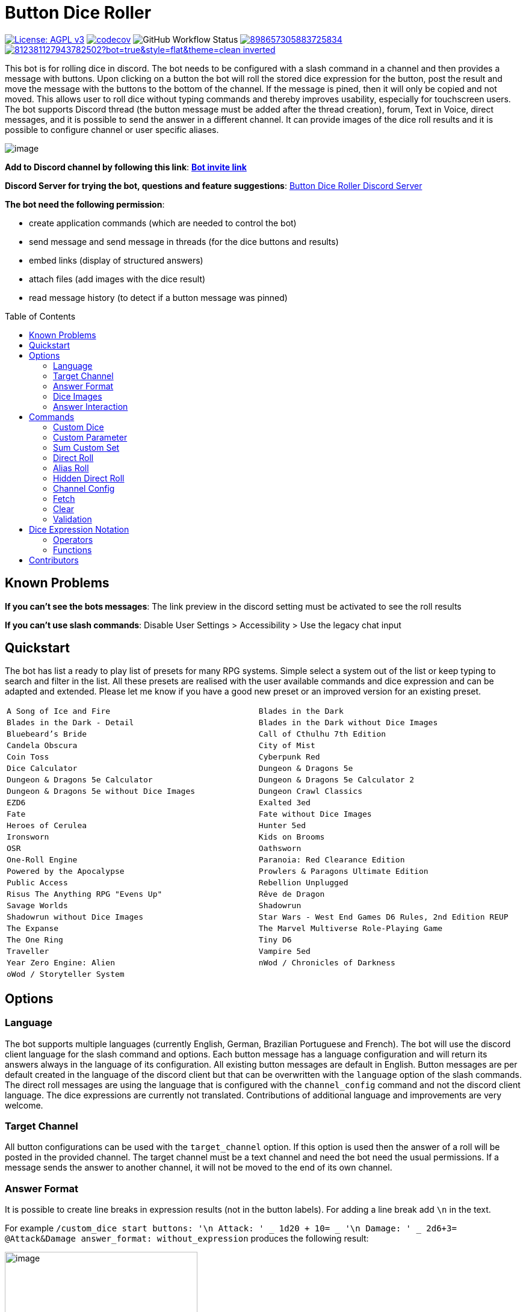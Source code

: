 = Button Dice Roller
:toc: macro

https://www.gnu.org/licenses/agpl-3.0[image:https://img.shields.io/badge/License-AGPL_v3-blue.svg[License: AGPL v3]] https://codecov.io/gh/twonirwana/DiscordDiceBot[image:https://codecov.io/gh/twonirwana/DiscordDiceBot/branch/main/graph/badge.svg?token=OLH7L312D7[codecov]]
image:https://img.shields.io/github/actions/workflow/status/twonirwana/DiscordDiceBot/codeCov.yml?branch=main[GitHub Workflow Status]
image:https://img.shields.io/discord/898657305883725834[link="https://discord.gg/e43BsqKpFr"]
image:https://dcbadge.limes.pink/api/shield/812381127943782502?bot=true&style=flat&theme=clean-inverted[link="https://discord.com/api/oauth2/authorize?client_id=812381127943782502&permissions=274878023680&scope=applications.commands%20bot"]

This bot is for rolling dice in discord.
The bot needs to be configured with a slash command in a channel and then provides a message with buttons.
Upon clicking on a button the bot will roll the stored dice expression for the button, post the result and move the message with the buttons to the bottom of the channel.
If the message is pined, then it will only be copied and not moved.
This allows user to roll dice without typing commands and thereby improves usability, especially for touchscreen users.
The bot supports Discord thread (the button message must be added after the thread creation), forum, Text in Voice, direct messages, and it is possible to send the answer in a different channel.
It can provide images of the dice roll results and it is possible to configure channel or user specific aliases.

image:image/example.webp[image]

*Add to Discord channel by following this link*: https://discord.com/api/oauth2/authorize?client_id=812381127943782502&permissions=274878023680&scope=applications.commands%20bot[*Bot invite link*]

*Discord Server for trying the bot, questions and feature suggestions*: https://discord.gg/e43BsqKpFr[Button Dice Roller Discord Server]

*The bot need the following permission*:

* create application commands (which are needed to control the bot)
* send message and send message in threads (for the dice buttons and results)
* embed links (display of structured answers)
* attach files (add images with the dice result)
* read message history (to detect if a button message was pinned)

toc::[]

== Known Problems

*If you can’t see the bots messages*: The link preview in the discord setting must be activated to see the roll results

*If you can’t use slash commands*: Disable User Settings > Accessibility > Use the legacy chat input

== Quickstart

The bot has list a ready to play list of presets for many RPG systems.
Simple select a system out of the list or keep typing to search and filter in the list.
All these presets are realised with the user available commands and dice expression and can be adapted and extended.
Please let me know if you have a good new preset or an improved version for an existing preset.

[cols="1,1"]
|===
|`A Song of Ice and Fire`
|`Blades in the Dark`
|`Blades in the Dark - Detail`
|`Blades in the Dark without Dice Images`
|`Bluebeard's Bride`
|`Call of Cthulhu 7th Edition`
|`Candela Obscura`
|`City of Mist`
|`Coin Toss`
|`Cyberpunk Red`
|`Dice Calculator`
|`Dungeon & Dragons 5e`
|`Dungeon & Dragons 5e Calculator`
|`Dungeon & Dragons 5e Calculator 2`
|`Dungeon & Dragons 5e without Dice Images`
|`Dungeon Crawl Classics`
|`EZD6`
|`Exalted 3ed`
|`Fate`
|`Fate without Dice Images`
|`Heroes of Cerulea`
|`Hunter 5ed`
|`Ironsworn`
|`Kids on Brooms`
|`OSR`
|`Oathsworn`
|`One-Roll Engine`
|`Paranoia: Red Clearance Edition`
|`Powered by the Apocalypse`
|`Prowlers & Paragons Ultimate Edition`
|`Public Access`
|`Rebellion Unplugged`
|`Risus The Anything RPG "Evens Up"`
|`Rêve de Dragon`
|`Savage Worlds`
|`Shadowrun`
|`Shadowrun without Dice Images`
|`Star Wars - West End Games D6 Rules, 2nd Edition REUP`
|`The Expanse`
|`The Marvel Multiverse Role-Playing Game`
|`The One Ring`
|`Tiny D6`
|`Traveller`
|`Vampire 5ed`
|`Year Zero Engine: Alien`
|`nWod / Chronicles of Darkness`
|`oWod / Storyteller System`
|
|===

== Options

=== Language

The bot supports multiple languages (currently English, German, Brazilian Portuguese and French).
The bot will use the discord client language for the slash command and options.
Each button message has a language configuration and will return its answers always in the language of its configuration.
All existing button messages are default in English.
Button messages are per default created in the language of the discord client but that can be overwritten with the `language` option of the slash commands.
The direct roll messages are using the language that is configured with the `channel_config` command and not the discord client language.
The dice expressions are currently not translated.
Contributions of additional language and improvements are very welcome.

=== Target Channel

All button configurations can be used with the `target_channel` option.
If this option is used then the answer of a roll will be posted in the provided channel.
The target channel must be a text channel and need the bot need the usual permissions.
If a message sends the answer to another channel, it will not be moved to the end of its own channel.

=== Answer Format

It is possible to create line breaks in expression results (not in the button labels).
For adding a line break add `\n` in the text.

For example `/custom_dice start buttons: '\n  Attack: ' _ 1d20 + 10= _ '\n  Damage: ' _ 2d6+3= @Attack&Damage answer_format: without_expression` produces the following result:

image:image/multiLineResult.png[image,320]

All commands have an `answer_format` option that determines how the answer of a dice roll is shown.
In the case of the direct roll command `r` the `answer_format` can be configured for the current channel with the `channel_config` command.
There are the following options: `full`, `without_expression`, `only_result`, `only_dice`, `compact` and `minimal`.

==== Full

`full` is the default and shows result as multiline with avatar of the user, color coding and all details.
Will show result images, if they are configured.

image:image/full.png[image,320]

==== Without expression

`without_expression` is the same as `full` but don't show the dice expression in the result.
This is useful if the expression is very long and it is recommended to add a label.
Will show result images, if they are configured.

image:image/without_expression.png[image,320]

==== Only Result

`only_result` shows only the calculated result and if configured the dice images.
The expression, static modifier and the dice results as text will not be shown.
This option is useful for buttons that only produce a text or emoji

image:image/only_result.png[image,320]

==== Only Dice

`only_dice` shows only dice results, if configured as images.
The expression, static modifier and calculated results beside the dice will not be shown.

image:image/only_dice.png[image,320]

==== Compact

`compact` shows the result as single line (if there are multiple expressions in on roll, they will be displayed in multiple lines) and all details.
Will not show result images, even if they are configured.

image:image/compact.png[image,320]

==== Minimal

`minimal` shows the result as single line with only the expression (or if available the label instate of the expression) and result, without the details like the result of each die.
Will not show result images, even if they are configured.

image:image/minimal.png[image,320]

=== Dice Images

All commands have a `dice_image_style` and a `dice_image_color` option that can be configured to add an image of the rolled dice.
To configure dice images for the direct roll, use the `/channel_config save_direct_roll_config` command.
The color of specific dice can be overwritten, with valid colors for the style, in the expression.
For example:

`/custom_dice start buttons: 2d6+2d10 col 'red_and_gold' + 2d20 col 'green_and_gold'@color roll answer_format: without_expression dice_image_style: polyhedral_alies_v2 dice_image_color: blue_and_gold`

produces:

image:image/colorRoll.png[image,320]

For the direct rolls it can be configured with the `channel_config` command.
The images will only be shown if the following conditions are met:

* The `answer_format` is set to `full`, `only_dice`, `only_result` or `without_expression`
* No set of dice with more than 30 dice
* If the color of the dice is not `none`

There are the following options:

==== none

No image will be shown.

==== polyhedral_3d

image:image/polyhedral_3d_red_and_white.png[image,600]
image:image/polyhedral_3d_blue_and_white.png[image,600]
image:image/polyhedral_3d_green_and_white.png[image,600]
image:image/polyhedral_3d_grey_and_white.png[image,600]
image:image/polyhedral_3d_orange_and_white.png[image,600]
image:image/polyhedral_3d_purple_and_white.png[image,600]
image:image/polyhedral_3d_yellow_and_white.png[image,600]

Valid for d4, d6, d10, d8, d12, d20, d100 and the supported colors are: `red_and_white`, `blue_and_white`,`green_and_white`, `grey_and_white`, `orange_and_white`, `purple_and_white`, `yellow_and_white`.

==== fate

image:image/fate_image.png[image,360]

Valid for d[-1,1,1] and the only supported color is: `black`

==== d6_dots

.white
image:image/d6_white.png[image,360]

.black_and_gold
image:image/d6_black_and_gold.png[image,360]

Valid for d6 and the supported color are: `white` and `black_and_gold`

The by `black_and_gold` was adapted from https://speakthesky.itch.io/typeface-dicier[Dicier].

==== polyhedral_2d

image:image/draw_color.png[image,600]

Valid for d2, d4, d6, d10, d8, d12, d20, d100 and the supported colors are: `white`, `gray`, `black`, `red`, `pink`, `orange`, `yellow`, `green`, `magenta`, `cyan`, `blue` and `indigo`.

It `polyhedral_2d` also works with custom dice and emojis.
With the limitation that it will only create images if for one or two regular characters or for one emoji.

image:image/draw_color_custom.png[image,600]

A visual coin throw example is: `/custom_dice start buttons: d[👍/👎]@Coin answer_format: only_dice dice_image_style: polyhedral_2d dice_image_color: gray`

==== polyhedral_alies_v1

image:image/black_and_gold.png[image,600]

Valid for d4, d6, d10, d8, d12, d20, d100 and the only supported color is: `black_and_gold`
This set was designed and contributed by https://www.instagram.com/alie_in_beanland/[alieinbeanland].

==== polyhedral_alies_v2

Valid for d4, d6, d10, d8, d12, d20, d100 and supported colors are: `black_and_gold`, `blue_and_silver`, `blue_and_gold`, `green_and_gold`, `orange_and_silver`, `red_and_gold`, `purple_and_silver`, `black_and_red`, `rainbow`, `black_and_silver`, `pink_and_silver`, `yellow_and_brown`, `purple_and_black`, `blue_and_black`

.black_and_gold
image:image/polyhedral_alies_v2_black_and_gold.png[image,600]

.blue_and_silver
image:image/polyhedral_alies_v2_blue_and_silver.png[image,600]

.green_and_gold
image:image/polyhedral_alies_v2_green_and_gold.png[image,600]

.red_and_gold
image:image/polyhedral_alies_v2_red_and_gold.png[image,600]

.blue_and_gold
image:image/polyhedral_alies_v2_blue_and_gold.png[image,600]

.orange_and_silver
image:image/polyhedral_alies_v2_orange_and_silver.png[image,600]

.purple_and_silver
image:image/polyhedral_alies_v2_purple_and_silver.png[image,600]

.black_and_red
image:image/polyhedral_alies_v2_black_and_red.png[image,600]

.rainbow
image:image/polyhedral_alies_v2_rainbow.png[image,600]

.black_and_silver
image:image/polyhedral_alies_v2_black_and_silver.png[image,600]

.pink_and_silver
image:image/polyhedral_alies_v2_pink_and_silver.png[image,600]

.yellow_and_brown
image:image/polyhedral_alies_v2_yellow_and_brown.png[image,600]

.purple_and_black
image:image/polyhedral_alies_v2_purple_and_black.png[image,600]

.blue_and_black
image:image/polyhedral_alies_v2_blue_and_black.png[image,600]

This set was designed and contributed by https://www.instagram.com/alie_in_beanland/[alieinbeanland].

==== polyhedral_knots

.blue
image:image/polyhedral_knots_blue.png[image,600]

.purple_dark
image:image/polyhedral_knots_purple-dark.png[image,600]

.purple_white
image:image/polyhedral_knots_purple-white.png[image,600]

Valid for d4, d6, d10, d8, d12, d20, d100 and the supported color is: `blue`, `purple_dark` and `purple_white`

This set was designed and contributed by mailto:minuette@gmail.com[Myrynvalona].

==== polyhedral_RdD

.default
image:image/polyhedral_RdD_default.png[image,600]

.special
image:image/polyhedral_RdD_special.png[image,170]

The style has two "colors": `default` and `special`.
The `default` "color" contains universal images for d4, d6, d7, d10, d8, d12, d20, d100.
The `special` "color" contains only images for Draconic d8 (image values are 0 to 7 and a dragon for the 8) and Astral d12 with only special symbols.

This set was designed and contributed by http://scriptarium.org[scriptarium.org].

==== Expanse

image:image/expanse.png[image,600]

Valid for d6 and the supported color are: `belt_dark`, `belt_light`, `earth_dark`, `earth_light`, `mars_dark`, `mars_light`, and `protogen_light`.

The dice image are from https://github.com/Foxfyre/expanse.

==== Marvel

image:image/marvel_red.png[image,600]
image:image/marvel_blue.png[image,600]

Valid for d6 and the supported color are: `red` and `blue`.

The dice image are from SeaGoatGames

=== Answer Interaction

Answer interaction option allow to change/interact with the result of a roll.
Default is `none`.

==== reroll

The `reroll` option allows the user of the original roll to reroll some or all of the dice.
The user can select up to 20 dice for reroll and reroll them.
All not selected dice keep there result.
This supports all dice expression functionality.
If for example an exploded die is rerolled then it will also remove the exploded results.
The reroll can be done multiple times, until the 'Finish' button is used.

image:image/reroll.webp[image,600]

== Commands

=== Custom Dice

image:image/custom_dice.webp[image]

Use the slash command: `custom_dice start` and add up to 25 custom buttons, each with its own dice expression (see the section <<Dice Expression Notation>>).
The expressions for the buttons are seperated by `;`.
Using `;;` will create a row break and put the button after `;;` in a new row.
Discord allows a maximum of 5 rows with each 5 buttons.
For example `/custom_dice start buttons:3d6@Attack;10d10;3d20` will produce three buttons, one with `3d6` (and the label Attack), one with `10d10` and one with `3d20`.
Clicking on a button provides the results of the button dice expression.

It is possible to use alias with custom dice buttons.
The alias must be created before the button is created.
A usage example would be:
Create the server alias `attack modifier` with the value 0.
Then create a custom dice button with the expression `d20+attack modifier@Attack` and each player create a user alias for `attack modifier` with the attack modifier of its character.
This will provide a button called `Attack` which rolls with a personalized modifier for each player.

==== Examples

===== Dungeon & Dragons 5e with Dice Images

`/custom_dice start buttons: 2d20k1@D20 Advantage;2d20L1@D20 Disadvantage;D20;;1d4;1d6;1d8;1d10;1d12;1d100;2d4=@2d4;2d6=@2d6;2d8=@2d8;2d10=@2d10;2d12=@2d12;2d20=@2d20 answer_format: without_expression dice_image_style: polyhedral_RdD dice_image_color: default`

===== Powered by the Apocalypse

`/custom_dice start buttons: val('$roll',2d6=) if('$roll'>=?10, 'Total Success', '$roll'\<=?6, 'Miss', 'Partial Success')@Move;;val('$roll',2d6+1=) if('$roll'>=?10, 'Total Success', '$roll'\<=?6, 'Miss', 'Partial Success')@Move +1;val('$roll',2d6+2=) if('$roll'>=?10, 'Total Success', '$roll'\<=?6, 'Miss', 'Partial Success')@Move +2;val('$roll',2d6+3=) if('$roll'>=?10, 'Total Success', '$roll'\<=?6, 'Miss', 'Partial Success')@Move +3;val('$roll',2d6+4=) if('$roll'>=?10, 'Total Success', '$roll'\<=?6, 'Miss', 'Partial Success')@Move +4;val('$roll',2d6+5=) if('$roll'>=?10, 'Total Success', '$roll'\<=?6, 'Miss', 'Partial Success')@Move +5;;val('$roll',2d6-1=) if('$roll'>=?10, 'Total Success', '$roll'\<=?6, 'Miss', 'Partial Success')@Move -1;val('$roll',2d6-2=) if('$roll'>=?10, 'Total Success', '$roll'\<=?6, 'Miss', 'Partial Success')@Move -2;val('$roll',2d6-3=) if('$roll'>=?10, 'Total Success', '$roll'\<=?6, 'Miss', 'Partial Success')@Move -3;val('$roll',2d6-4=) if('$roll'>=?10, 'Total Success', '$roll'\<=?6, 'Miss', 'Partial Success')@Move -4;val('$roll',2d6-5=) if('$roll'>=?10, 'Total Success', '$roll'\<=?6, 'Miss', 'Partial Success')@Move -5;;d4;d6;d8;d10;d12;d20 answer_format: without_expression dice_image_style: polyhedral_RdD dice_image_color: default`

===== Call of Cthulhu 7th Edition

`/custom_dice start buttons: 1d100; 2d100L1@1d100 Advantage; 2d100K1@1d100 Penalty; 1d3; 1d4; 1d6; 1d8; 1d10; 1d12; 1d20; 3d6`

===== OSR

`/custom_dice start buttons:1d20@D20;1d6@D6;2d6@2D6;1d4@D4;1d8@D8;6x3d6=@Stats;(3d6=)*10@Gold;1d100@D100;1d10@D10;1d12@D12`

=== Custom Parameter

image:image/custom_parameter.webp[image]

Use for example the slash command `/custom_parameter expression:{numberOfDice:1\<\=>10}d{sides:4@D4/6@D6/8@D8/12@D12/20@D20}` to create a message with a dice expression, where the user can fill the parameter with buttons.
For the dice expression see the section <<Dice Expression Notation>>.
The parameter have the format `+{name}+`.
If there is no range given, then button for the values 1-15 are presented.
There are two parameter range notations:

* `{numberOfDice:1\<\=>10}`: Provides the buttons for the given range (including).
The maximum are 23 buttons.
* `{sides:4/6/8/10/12/20}`: Provides each value, seperated be a slash up to 23 buttons.
It is possible to add an optional label to each value in the format `value@label`.
For example `{bonus:0@None/3@Small Bonus/5@Big Bonus}` will show on the buttons 'None', 'Small Bonus' and 'Big Bonus' but apply the values 0, 3 or 5 to the expression

If the label of a parameter option starts with a `!` e.g. `{sides:1d6@default/2d6@bonus/d20@!direct}` then the button is as a green direct roll button.
This means that if it is clicked then all following parameter will skipped and in the expression replaced with `''`.

For example:
`/custom_parameter start expression: {n}d{s:4/6/10/20@!20}+{modi:+1/+2/+3}=` let you select first the number of die, then the type of dice and then a modification.
But if you select `20` it will skip the modification selection and directly roll the selected number of d20.

An expression can have up to 4 parameter.
The user can click on the buttons to fill all open parameter of the expression.
If all parameter are selected then the expression will be rolled.
The first user that clicks on a button add his name to the message and only this user can select further parameter.
Every user can still use the `Clear` button.
The command uses the `without_expression` as default answer format.

==== Examples

===== Vampire 5ed

`/custom_parameter start expression: val('$r',{regular dice:1\<\=>16}d10 col 'blue') val('$h',{hunger dice:0\<\=>5}d10  col 'purple_dark') val('$s',('$r' + '$h')>=6c) val('$rt','$r'==10c) val('$ht','$h'==10c) val('$ho','$h'==1c) val('$2s',( ( ('$rt' + '$ht'=) ) /2)*2) val('$ts',('$s' + '$2s'=)) concat('successes: ', '$ts', ifE('$ts',0,ifG('$ho',1,' bestial failure' , ''),''), ifE('$rt' mod 2, 1, ifE('$ht' mod 2, 1, ' messy critical', ''), '')) answer_format: without_expression dice_image_style: polyhedral_knots dice_image_color: blue`

=====  nWod / Chronicles of Darkness

`/custom_parameter start expression: {Number of Dice}d!10>=8c`

=====  oWod / Storyteller System

`/custom_parameter start expression:val('$diceNumber',{Number of Dice}) val('$target', {Target Number:2\<\=>10}) val('$reroll', {Reroll on 10:0@No/1@Yes}) val('$roll', if('$reroll'=?0, '$diceNumber' d10,'$diceNumber' d!10)) ('$roll'>='$target' c) - ('$roll'==1c)=`

=====  Shadowrun

`/custom_parameter start expression: val('$roll',{number of dice:1\<\=>20} d6) concat('$roll'>4c, if('$roll'==1c >? '$roll' c/2,' - Glitch!'))`

=====  Savage Worlds:

`/custom_parameter start expression: (d!!{Dice:4@D4/6@D6/8@D8/12@D12/20@D20} + {Type: 0@Regular/1d!!6@Wildcard})k1`

=== Sum Custom Set

image:image/sum_custom_set.webp[image]

Use the slash command `/sum_custom_set start buttons:+1d6;+1d20;+1@Boon;-1@Bane` to create a message with a custom dice set.
In this case it will create four buttons: `1d6`,`1d20`,`+1@Boon` and `-1@Bane`.
The user can click on a button to add it to the set, even multiple times.
The first user that clicks on a button add his name to the message and only this user can add, remove or roll dice.
Every user can still use the `Clear` button.
Clicking on the `Roll` button will roll the dice the message and copy a clear button message to the end.
The `Roll` can only be clicked if the expression is valid. `Back` will undo the last addition and `Clear` reset all.

The buttons can be created with the dice notation, see the section <<Dice Expression Notation>> and are seperated by `;`.
Using `;;` will create a row break and put the button after `;;` in a new row.
If the buttons expression ends with `;;` then the three system buttons (Roll, Clear and Back) will be in a new row.
Discord allows a maximum of 5 rows with each 5 buttons.
The text after an optional `@` will be used as label for the button.

If the label starts with a `!` e.g. `d20@!d20` then the button is as a green direct roll button.
This means that if it is clicked then its value will be added to the expression and the roll is directly triggered and it not necessary to click additionally on the `Roll` button.
Direct roll buttons are only enabled if the resulting expression is valid.

If the option `always_sum_result` is `true` (the default) then the result of the dice will be added together, the equivalent of adding `=` at the end of the expression.

If the option `hide_expression` is `true` (the default) then the result and the message with the current expression will show the label of the buttons and the expression only if the button has now specific label.
If it is set to `false` then it will show always the expression.

The optional option `prefix` and `postfix` will always add before/after the expression before it is rolled.
For example for the command `/sum_custom_set start buttons: +1d6;+2d6;+3d6 prefix: ( postfix: )k2` the following buttons are pressed: `+2d6`,`+3d6` and `Roll` then the expression `(+2d6+3d6)k2` will be generated and rolled.
If the combination of pressed button, the prefix and postfix is not a valid expression then the `Roll` button is disabled.

This command can also use alias (see the `channel_config` command).
The substitution of the alias name with its value happen upon pressing the `Roll` button.
If there is no valid alias then the expression can be invalid and it is not possible to press the `Roll` button.

==== Examples

===== Traveller

`/sum_custom_set start buttons:+2d6;+(3d6k2)@Boon;+(3d6l2)@Bane;+1d6;+1;+2;+3;+4;-1;-2;-3;-4`

===== Universal Dice Calculator

`/sum_custom_set start buttons: 7;8;9;+;-;4;5;6;d;k;1;2;3;0;l always_sum_result: true`

===== D&D 5th Dice Calculator

`/sum_custom_set start buttons: \+1d4;+1d6;+1d8;+1d10;+1d12;+1d100@%;+1d20@d20;+((2d20k1) col 'blue_and_gold')@ADV;+((2d20L1) col 'red_and_gold')@DIS;+((3d20k1) col 'blue_and_gold')@ACC;+1;+2;+3;+4;+5;-1;-2;-3;-4;-5;+10;-10 always_sum_result: true hide_expression_in_answer: true answer_format: without_expression dice_image_style: polyhedral_alies_v2 dice_image_color: blue_and_silver`

=== Direct Roll

image:image/direct_roll.webp[image]

With the command `/r` it is possible to directly call the dice expression (see <<Dice Expression Notation>>) without the usage of buttons.
For example `/r expression:3d6` will simply roll 3d6 and post the result without showing any buttons.
It is possible to give the roll a label by adding it with a `@`.

For example `/r expression:d20+10@Alriks Attack` will result in:

image:image/directRoll_label.png[image]

The result of the dice will be summed up per default.
The output can be configured with the `channel_config` command.

=== Alias Roll

Alias Roll, used with the command `/a`, is variant of the direct roll which shows the list of available alias in the autocomplete.
For example if you use first `/channel_config alias save name: heavy_orc_attack value: 1d20+6=@Heavy Orc Attack scope: current_user_in_this_channel` and then `/a alias_or_expression:`, then `heavy_orc_attack` will be in the autocomplete of the command.
It is still possible roll normal dice expression or extend the alias.
Alias can be added and removed with the `/channel_config alias` command.

=== Hidden Direct Roll

image:image/hiddenDircetRoll.webp[image]

With the command `/h` it is possible to directly call the dice expression (see <<Dice Expression Notation>>) like <<Direct Roll>> but the answer is initial only visible to the user and can be revealed to other user by pressing on the button "Reveal".
For example `/h expression:3d6` will simply roll 3d6 and show only the current user the result.
The result of the dice will be summed up per default.
The output can be configured with the `channel_config` command.

=== Channel Config

This command is used create a channel specific configuration.
It is possible to configure alias and the output for the direct rolls:

==== Direct Roll Config

The command can be configured for a channel by using the `/channel_config save_direct_roll_config` command.
The configuration will be used for all `/r` in this channel until it is overwritten or deleted with `/channel_config delete_direct_roll_config`.

There are the following options:

* `answer_format`: see the  <<Answer Format>> for details, the default value is `full`.
* `always_sum_result`: if the result should always sum together.
If set to false the `3d6` would return the result for each die, not the sum of all three.
This can still be done by using the sum operator `=` e.g. `3d6=`.
The default value is true
* `image_result`: see <<Dice Images>> for details, the default value is `polyhedral_3d_red_and_white`

==== Aliases

It is possible to configure alias in a channel.
Alias can be used with direct roll and custom dice.
If a custom dice button is created that should use an alias, the alias musst exist before the button is created.

For example `/channel_config alias save name: att value: (2d20k1)+10+1d4 scope: current_user_in_this_channel` creates an attack alias for the user.
Each time the user uses the slash command `/r expression: att`, the `att` will automatically replaced with `(2d20k1)+10+1d4`

An alias has a name and a value and will replace each occurrence in the dice expression of its name with its value.

There are two scopes of alias:

* `all_users_in_this_channel`: It will be applied to each roll in a channel, for every user.
* `current_user_in_this_channel`: It will only apply to for the user who created the alias in the channel.

The user specific alias will be applied first.

There are four commands for each scope.

* `save` creates or overwrites an alias
* `multi_save` creates or overwrites multiple alias.
Alias are seperated by `;` and the name and the value are seperated by `:`.
For example: `/channel_config alias multi_save aliases: att:2d20;dmg:2d6+4= scope: current_user_in_this_channel` saves two alias:
** `att` with `2d20`
** `dmg` with `2d6+4=`
* `delete` removes an alias by its name
* `list` provides a list of all alias

=== Fetch

The command moves the last existing button message to the bottom of the channel.
The message must be at least 1min old.
The state of the button message will be lost and reset as if new created.

=== Clear

The clear command removes all button configuration in a channel from the bot and deletes the button messages.

=== Validation

This command can be used to develop new expressions and get a fast feedback if the expression has the correct syntax.
Upon typing the autocomplete will be open and show the typed expression if it has a valid syntax and can be executed.
If the expression is invalid it will show the first 100 characters of the error message.
To get the complete error message press enter twice (even if the autocomplete will replace the expression with the error text).
The autocomplete validation will not apply alias.
This command will change when discord improves the autocomplete.

== Dice Expression Notation

see https://github.com/twonirwana/DiceEvaluator for all details.

The evaluator processes dice expression and returns a list of rolls, each containing a list of elements.
Elements have a value (a number or a text) and can have a color.
For example `2d6` rolls two six-sided dice and returns a list with two elements, each with a value between 1 and 6. To get the sum of the roll, simple add a `=` at the end, for example in this case `2d6=`.
The same applies to numbers `3 + 5` has as result a list with the elements 3 and 5, only if written as `3 + 5=` the result is 8.
All non-functional text must be surrounded (escaped) by `'`. For example `1d('head' + 'tail')` will flip a coin.
List can be included into the expression by using square brackets.
An empty list `[]` or empty literal `''` are non value.
For example `1d[2,2,4,4,6,6]` will a die which has two sides with 2, two sides with 4 and two sides with 6. The roll will be a list with one element, which has a value of 2, 4 or 6. Lists also escape characters, so `1d[head,tail]` will also flip a coin.

Multiple expression can be separated by `,`.
For example `3d6, 4d8` will roll two six-sided dice and return a list with two rolls, the first one containing the roll elements of the `3d6` and the second one the roll of the `4d8`.

Operators have a precedent, which is defined by the order of the operators in the table below.
Operators with a higher precedence are evaluated first.
Brackets can be used to change the order of evaluation.
For example `1d4+3d6` is the appending of roll of 1d4 and 3d6, but `(1d4+3=)d6)` gets first the sum of the roll of 1d4 and 3 and then rolls this number of d6.

The number of dice is limited to 1000 and every number approve 9 digits or with more than 9 digit after the decimal dot result in an error.

Boolean values will be represented by `'true'` and `'false'`.

It is possible to set tags and color.
Colors have no direct effect and will be also set to all random elements of the expression.
Tags on the other hand wil change the interaction of with other operators, in most cases operators will work only on elements with the same tag.

=== Operators

All operators are case insensitiv.

[width="100%",cols="9%,8%,7%,48%,4%,8%,8%,8%",options="header",]
|===
|Name |Notation |Example |Description |Precedent |Associativity |Left parameter |Right parameter
|Repeat |`<number>x<expression>` |`3x2d6` |Repeats the expression separately a number of times given in <number>. This should be used outside other expressions and will not work inside most expressions |0 |left |a single integer number between 1-10 | a expression
|List Repeat |`<number>r<expression>` |`3r(2d6=)` |Repeats the expression a number of times given in <number> and combines the results in one list. |1 |left |a single integer number between 0-20 | a expression
| Concat |`<expression>_<expression>` |`d20_'dmg''` | Combines the result of both expression into on single element |2 |left |one or more elements | one or more elements
|Or |`<boolean>\|\|<boolean>` |`d6=?5 \|\| d6=?6` | Boolean or operation of the two boolean values | 3 |left | boolean value | boolean value
|And |`<boolean>&&<boolean>` |`d6=?5 && d6=?6` | Boolean and operation of the two boolean values | 4 |left | boolean value | boolean value
|Not |`!<boolean>` |`!d6=?5` | Negates the boolean value right from it | 5 |right |  | boolean value
|Equal |`<left> =? <right>` |`d6=?5` | Compare the left and the right and returns true if equal and false otherwise | 6 |left |one or more elements  | one or more elements
|Lesser |`<left> <? <right>` |`d6<?5` | Compare the left and the right and returns true if `<left>` is lesser than `<right>` otherwise false | 7 |left |a single number | a single number
|Lesser Equal |`<left> \<=? <right>` |`d6\<=?5` | Compare the left and the right and returns true if `<left>` is lesser or equal then `<right>` otherwise false | 8 |left |a single number | a single number
|Greater |`<left> >? <right>` |`d6>?5` | Compare the left and the right and returns true if `<left>` is greater than `<right>` otherwise false | 9 |left |a single number | a single number
|Greater Equal |`<left> >=? <right>` |`d6>=?5` | Compare the left and the right and returns true if `<left>` is greater or equal than `<right>` otherwise false | 10 |left |a single number | a single number
| In |`<left> in <right>` |`d6 in [1/3/5]` | Returns true if every element in left is contained in right otherwise false | 11 |left |a one or more elements | one or more elements
|Sum |`<left> =` |`2d6=` |Sums the list of on the left side of the symbol |12 |left |a list of numbers |-
|Modulo |`<left> mod <right>` |`d6 mod 2` | returns the remainder of the division |13 |left |a single integer number |a single non zero integer number
|Multiply |`<left> * <right>` |`2 * 6` |Multiplies the right number with the left number |14|left |a single number |a single number
|Divide |`<left> / <right>` |`4 / 2` |Divides the right number with the left number and rounds down to the next full number |15 |left |a single integer number |a single integer number
|Decimal Divide |`<left> // <right>` |`4 // 3` |Divides the right number with the left number and provides a decimal number with up to 5 decimal digital |16 |left |a single number |a single number
|Count |`<list> c` |`3d6>3c` |Counts the number of elements in a list |17 |left |a list |-
|Greater Then Filter |`<list> > <number>` |`3d6>3` |Keeps only the elements of the left list that are bigger as the right number. Applies only to elements with the same tag. |18 |left |one or more numbers |a single number
|Lesser Then Filter |`<list> < <number>` |`3d6<3` |Keeps only the elements of the left list that are lesser as the right number. Applies only to elements with the same tag. |19 |left |one or more numbers |a single number
|Greater Equal Then Filter |`<list> >= <number>` |`3d6>=3` |Keeps only the elements of the left list that are bigger or equal as the right number. Applies only to elements with the same tag. |20 |left |one or more numbers |a single number
|Lesser Equal Then Filter |`<list> \<= <number>` |`3d6\<=3` |Keeps only the elements of the left list that are lesser or equal as the right number. Applies only to elements with the same tag. |21 |left |one or more numbers |a single number
|Equal Filter |`<list> == <element>` |`3d6==3` |Keeps only the elements of the left list that are equal to the element. Applies only to elements with the same tag. |22 |left |one or more elements |a single elements
|Keep Highest |`<list> k <numberToKept>` |`3d6k2` |keeps the highest values out a list, like the roll of multiple dice. Applies only to elements with the same tag. |23 |left |one or more elements |a single number
|Keep Lowest |`<list> l <numberToKept>` |`3d6l2` |keeps the lowest values out a list, like the roll of multiple dice. Applies only to elements with the same tag. |24 |left |one or more elements |a single number
|Add to List |`<left> + <right>` |`2d6 + 2` or `+3` |Combines the rolls of both sides to a single list. If used as unary operator, it will be ignored e.g. `+5` will process to `5` |25  |left for binary and right for unary |none or more elements |one or more elements
|Negative add to List |`<left> - <right>` |`2 - 1` or `-d6` |Combines the rolls of both sides to a single list. The right side is multiplied by -1. |26 |left for binary and right for unary |none or more elements |one or more numbers
|Reroll |`<expression>rr<rerollIfIn>` |`10d6rr1` | Reroll the whole `<expression>` once if any of the elements of `<expression>` are in the elements of `<rerollIfIn>` |27 |left|one or more elements|one or more elements
|Tag |`<expression>tag<text>` |`d6 tag 'special'` | Set a tag to all elements of an expression, most operator work on elements with the same tag. The tag will be appended to the name but a number remains a number, even with a text tag. |28 |left|one or more elements|a single text
|Color |`<expression>col<text>` |`d6 col 'red'` | Set a color to all elements, and all in it involved random elements, of an expression. The color will not directly given in the result and has no effect on other operations |29 |left|one or more elements|a single text
|Exploding Add Dice |`<numberOfDice>d!!<numberOfFaces>` |`3d!!6` |Throws dice and any time the max value of a die is rolled, that die is re-rolled and added to the die previous resul total. A roll of the reroll the sum of the value. |30 |left for binary and right for unary |none or a single positiv integer number (max 1000) |a single integer number
|Exploding Dice |`<numberOfDice>d!<numberOfFaces>` |`4d!6` or `d!6` |Throws dice and any time the max value of a die is rolled, that die is re-rolled and added to the dice set total. A reroll will be represented as two dice roll elements |31 |left for binary and right for unary |none or a single integer number (max 1000) |a single positiv integer number
|Regular Dice |`<numberOfDice>d<numberOfFaces>` |`3d20`, `d20` or `3d[2/4/8]` |Throws a number of dice given by the left number. The number sides are given by the right number. If the right side a list, an element of the list is randomly picked. The roll is a list with the dice throw |32 |left for binary and right for unary |none or a single integer number (max 1000) |a single positiv number or multiple elements
|===

=== Functions

All functions are case insensitiv.

[width="100%",cols="6%,22%,14%,58%",options="header",]
|===
|Name |Notation |Example |Description
|min |`min(<expression1>, <expression2> ...)` |`min(4d6)` |returns the smallest elements (multiple if the smallest is not unique) of one or more inner expressions. Text is compared alphabetically
|max |`max(<expression1>, <expression2> ...)` |`max(4d6)` |returns the largest elements (multiple if the largest is not unique) of one or more inner expressions. Text is compared alphabetically
|sort asc |`asc(<expression1>, <expression2> ...)` |`asc(4d6)` |sorts all elements ascending of one or more inner expressions. Text is compared alphabetically
|sort desc |`desc(<expression1>, <expression2> ...)` |`desc(4d6)` |sorts all elements descending of one or more inner expressions. Text is compared alphabetically
|cancel |`cancel(<expression>, <listA>, <listB>)` |`cancel(8d10, 10, 1)` |the elements of listA and listB (can also be single elements) cancel each other and remove each other from the result.
|replace |`replace(<expression>, <find>, <replace> ...)` |`replace(8d10, [9/10], 'bonus')` | each element in `<expression>` that matches on of the elements in `<find>` will be replaced with the elements in `<replace>`. `<replace>` can be an empty list `[]` or literal `''` and thereby removing the found elements. It is possible to add multiple <find>/<replace> pairs to replace different elements in one replace. If the <replace> expression contains dice then they will only be rolled on a matching find element and for each matching element again.
|explode |`exp(<roll>,<rerollOnList>,<numberOfRerolls>` |`exp(d[1/2/3],[2/3])` or `exp(d[1/2/3],[2/3], 2)` | Rerolls the `<roll>` expression if any of its result elements are in the elements of `<rerollOnList>` and returns the original result  and all reroll results. If `<roll>` contain more then one die then all are rerolled, even if only on result of one die matches the reroll list. `<numberOfRerolls>` define the maximum number of rerolls bevor the function stops with rerolls and returns the current result. `<numberOfRerolls>` must be a number between 0 and 100. If `<numberOfRerolls>` is not provided as argument then 100 will be used.
|if |`if(<boolean>,<true>,<false>)` |`if(1d6=?6,'six','not six')` or `if(1d6=?6,'six')` or `val('$r',1d6), if('$r'=?1,'one','$r'=?2,'two','else')` |if `<boolean>` equal true then return the `<true>` expression or else the `<false>` expression. The `<false>` expression is optional, if it is missing and `<boolean>` is `false` then the result empty. It is possible to add more than `<boolean>,<true>` pair in the function, the result will be the `<true>` of the first true `<boolean>`, coming from left. All <boolean> must be non-empty and contain only on element (therefor can't contain only `val`). `val` are will only set in the first <true>. Use the following structure to use `if` to set different value in a `val`: `if(1d6>?4, val('$a',10), val('$a',-10))`, this will set '$a' to 10 if the 1d6 roll is bigger than 4 and to -10 otherwise.
|group count |`groupC(<expression1>, <expression2> ...)` |`groupC(20d6)` | counts all elements of with the same value and provides the results as list in the format of `<count>x<value>`
|concatenate  |`concat(<expression1>, <expression2> ...)` |`concat('Attack: ', 2d20, ' Damage:', 3d6+5=)` | Joining all expressions together to a single result.
|value |`val(<valueName>, <value>)` |`val('$1',6d6), '$1'=, ('$1'>4)c` | Defining a value (that get evaluated once) that can be used in multiple times in the same expression. The value name must be surrounded by two `'`. Every occurrence of the valueName will be replaced by the value, with the expeption of `<valueName>` and it is possible to overwrite a value name. For example `val('$1',6d6), '$1'=, ('$1'>4)c` would define the result of `6d6` as `'$1'`. Therefore, `'$1'=` would provide the sum and `('$1'>4)c` the count of dice with a value greater than 4 of the same dice throw.
|===

== Contributors

* Special thank to https://www.instagram.com/alie_in_beanland/[alieinbeanland] for the design of the `polyhedral_alies_v1` and `polyhedral_alies_v2` dice images
* Special thank to mailto:minuette@gmail.com[Myrynvalona] for the design of the `polyhedral_knots` dice images
* Special thank to http://scriptarium.org[scriptarium.org]for the design of the  `polyhedral_RdD` dice images
* Special thank to https://github.com/igorteuri[igorteuri] for the brazilian prologuise translation
* Special thanks to https://github.com/Swiip[Matthieu Lux] for help with the `expance` dice images implementation and with the French translation
* Special thank to SeaGoatGames for the design of the `marvel` dice images
* The `polyhedral_3d` dice images where adapted from https://blendswap.com/blend/16634
* The `d6_dot` in `white` dice images are from https://game-icons.net/
* The `d6_dot` in `black_and_gold` dice images are adapted from https://speakthesky.itch.io/typeface-dicier and the Infinite Revolution RPG
* The `expance` dice images are adapted from https://github.com/Foxfyre/expanse

